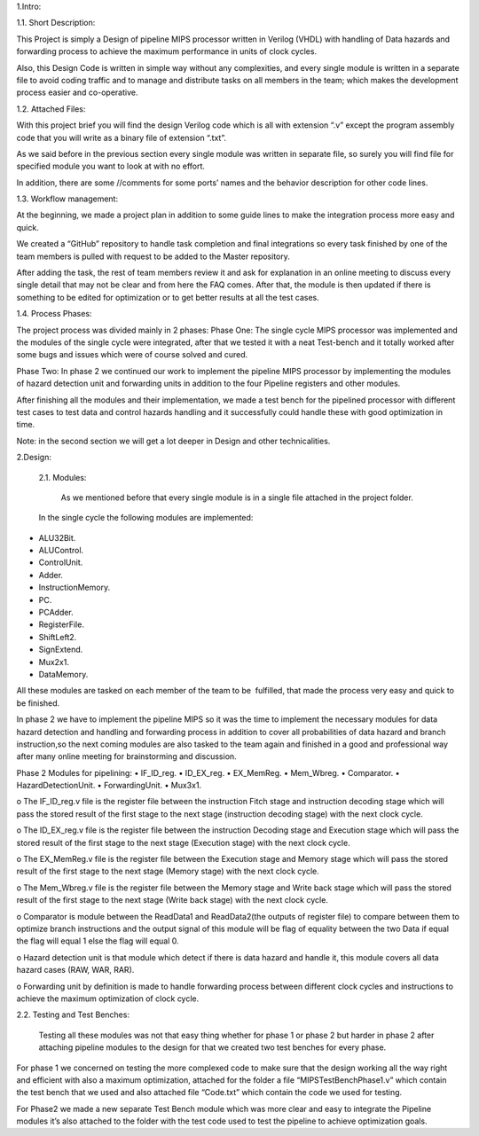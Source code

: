 1.Intro:
 
1.1.	Short Description:

This Project is simply a Design of pipeline MIPS processor written in Verilog (VHDL) with handling of Data hazards and forwarding process to achieve the maximum performance in units of clock cycles. 

Also, this Design Code is written in simple way without any complexities, and every single module is written in a separate file to avoid coding traffic and to manage and distribute tasks on all members in the team; which makes the development process easier and co-operative.

1.2.	Attached Files:

With this project brief you will find the design Verilog code which is all with extension “.v” except the program assembly code that you will write as a binary file of extension “.txt”.

As we said before in the previous section every single module was written in separate file, so surely you will find file for specified module you want to look at with no effort.

In addition, there are some //comments for some ports’ names and the behavior description for other code lines.



1.3.	Workflow management:

At the beginning, we made a project plan in addition to some guide lines to make the integration process more easy and quick. 

We created a “GitHub” repository to handle task completion and final integrations so every task finished by one of the team members is pulled with request to be added to the Master repository.

After adding the task, the rest of team members review it and ask for explanation in an online meeting to discuss every single detail that may not be clear and from here the FAQ  comes. After that, the module is then updated if there is something to be edited for optimization or to get better results at all the test cases.


1.4.	Process Phases:

The project process was divided mainly in 2 phases:
Phase One:
The single cycle MIPS processor was implemented and the modules of the single cycle were integrated, after that we tested it with a neat Test-bench and it totally worked after some bugs and issues which were of course solved and cured.

Phase Two:
In phase 2 we continued our work to implement the pipeline MIPS processor by implementing the modules of hazard detection unit and forwarding units in addition to the four Pipeline registers and other modules.

After finishing all the modules and their implementation, we made a test bench for the pipelined processor with different test cases to test data and control hazards handling and it successfully could handle these with good optimization in time.

Note: in the second section we will get a lot deeper in Design and other technicalities. 





















2.Design: 

 2.1. Modules:

  As we mentioned before that every single module is in a single file 
  attached in the project folder.

 In the single cycle the following modules are implemented:
•	ALU32Bit.
•	ALUControl.
•	ControlUnit.
•	Adder.
•	InstructionMemory.
•	PC.
•	PCAdder.
•	RegisterFile.
•	ShiftLeft2.
•	SignExtend.
•	Mux2x1.
•	DataMemory.

All these modules are tasked on each member of the team to be   fulfilled, that made the process very easy and quick to be finished.

In phase 2 we have to implement the pipeline MIPS so it was the time to implement the necessary modules for data hazard detection and handling and forwarding process in addition to cover all probabilities  of data hazard and branch instruction,so the next coming modules are also tasked to the team again and finished in a good and professional way after many online meeting for brainstorming and discussion.

Phase 2 Modules for pipelining:
•	IF_ID_reg.
•	ID_EX_reg.
•	EX_MemReg.
•	Mem_Wbreg.
•	Comparator.
•	HazardDetectionUnit.
•	ForwardingUnit.
•	Mux3x1.

o	The IF_ID_reg.v file is the register file between the instruction Fitch stage and instruction decoding stage which will pass the stored result of the first stage to the next stage (instruction decoding stage) with the next clock cycle.

o	The ID_EX_reg.v file is the register file between the instruction Decoding stage and Execution stage which will pass the stored result of the first stage to the next stage (Execution stage) with the next clock cycle.

o	The EX_MemReg.v file is the register file between the Execution stage and Memory stage which will pass the stored result of the first stage to the next stage (Memory stage) with the next clock cycle.

o	The Mem_Wbreg.v file is the register file between the Memory stage and Write back stage which will pass the stored result of the first stage to the next stage (Write back stage) with the next clock cycle.

o	Comparator is module between the ReadData1 and ReadData2(the outputs of register file) to compare between them to optimize branch instructions and the output signal of this module will be flag of equality between the two Data if equal the flag will equal 1 else the flag will equal 0.

o	Hazard detection unit is that module which detect if there is data hazard and handle it, this module covers all data hazard cases (RAW, WAR, RAR).

o	Forwarding unit by definition is made to handle forwarding process between different clock cycles and instructions to achieve the maximum optimization of clock cycle.

2.2. Testing and Test Benches:

        Testing all these modules was not that easy thing whether for phase 1 or phase 2 but harder in phase 2 after attaching pipeline modules to the design for that we created two test benches for every phase.

For phase 1 we concerned on testing the more complexed code to make sure that the design working all the way right and efficient with also a maximum optimization, attached for the folder a file “MIPSTestBenchPhase1.v” which contain the test bench that we used and also attached file “Code.txt” which contain the code we used for testing.

For Phase2 we made a new separate Test Bench module which was more clear and easy to integrate the Pipeline modules it’s also attached to the folder with the test code used to test the pipeline to achieve optimization goals.

